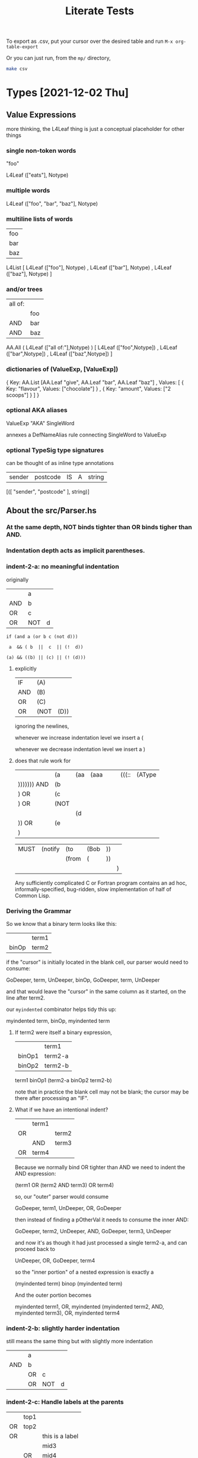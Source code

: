 #+TITLE: Literate Tests

To export as .csv, put your cursor over the desired table and run ~M-x org-table-export~

Or you can just run, from the ~mp/~ directory,

#+begin_src sh
  make csv
#+end_src

* Types [2021-12-02 Thu]

** Value Expressions

more thinking, the L4Leaf thing is just a conceptual placeholder for other things

*** single non-token words

"foo"

L4Leaf (["eats"], Notype)

*** multiple words

L4Leaf (["foo", "bar", "baz"], Notype)

*** multiline lists of words

| foo |
| bar |
| baz |

L4List [ L4Leaf (["foo"], Notype)
       , L4Leaf (["bar"], Notype)
       , L4Leaf (["baz"], Notype)
       ]
           
*** and/or trees

| all of: |     |
|         | foo |
| AND     | bar |
| AND     | baz |

AA.All ( L4Leaf (["all of:"],Notype) )
       [ L4Leaf (["foo",Notype])
       , L4Leaf (["bar",Notype])
       , L4Leaf (["baz",Notype]) ]

*** dictionaries of (ValueExp, [ValueExp])

{ Key:    AA.List [AA.Leaf "give", AA.Leaf "bar", AA.Leaf "baz"]
, Values: [ { Key: "flavour", Values: ["chocolate"] }
          , { Key: "amount",  Values: ["2 scoops"]  }
          ]
}

*** optional AKA aliases

ValueExp "AKA" SingleWord

annexes a DefNameAlias rule connecting SingleWord to ValueExp

*** optional TypeSig type signatures

can be thought of as inline type annotations

| sender | postcode | IS | A | string |

[([ "sender", "postcode" ], string)]


** About the src/Parser.hs

*** At the same depth, NOT binds tighter than OR binds tigher than AND.

*** Indentation depth acts as implicit parentheses.

*** indent-2-a: no meaningful indentation
:PROPERTIES:
:TABLE_EXPORT_FILE: indent-2-a.csv
:TABLE_EXPORT_FORMAT: orgtbl-to-csv
:END:

originally
|     | a   |   |
| AND | b   |   |
| OR  | c   |   |
| OR  | NOT | d |

#+begin_example
if (and a (or b c (not d)))

 a  && ( b  ||  c  || (!  d))

(a) && ((b) || (c) || (! (d)))
#+end_example

**** explicitly

| IF  | (A)  |      |
| AND | (B)  |      |
| OR  | (C)  |      |
| OR  | (NOT | (D)) |

ignoring the newlines,

whenever we increase indentation level we insert a (

whenever we decrease indentation level we insert a )

**** does that rule work for

|             | (a   | (aa | (aaa |   |   | (((:: | (AType |
| ))))))) AND | (b   |     |      |   |   |       |        |
| ) OR        | (c   |     |      |   |   |       |        |
| ) OR        | (NOT |     |      |   |   |       |        |
|             |      | (d  |      |   |   |       |        |
| )) OR       | (e   |     |      |   |   |       |        |
| )           |      |     |      |   |   |       |        |

| MUST | (notify | (to   | (Bob | )) |   |
|      |         | (from | (    | )) |   |
|      |         |       |      |    | ) |

Any sufficiently complicated C or Fortran program contains an ad hoc, informally-specified, bug-ridden, slow implementation of half of Common Lisp.

*** Deriving the Grammar

So we know that a binary term looks like this:

|       | term1 |
| binOp | term2 |

if the "cursor" is initially located in the blank cell, our parser would need to consume:

GoDeeper, term, UnDeeper, binOp, GoDeeper, term, UnDeeper

and that would leave the "cursor" in the same column as it started, on the line after term2.

our ~myindented~ combinator helps tidy this up:

myindented term, binOp, myindented term

**** If term2 were itself a binary expression,

|        | term1   |
| binOp1 | term2-a |
| binOp2 | term2-b |

term1 binOp1 (term2-a binOp2 term2-b)

note that in practice the blank cell may not be blank; the cursor may be there after processing an "IF".

**** What if we have an intentional indent?

|     | term1 |       |
| OR  |       | term2 |
|     | AND   | term3 |
| OR  | term4 |       |

Because we normally bind OR tighter than AND we need to indent the AND expression:

(term1 OR (term2 AND term3) OR term4)

so, our "outer" parser would consume

GoDeeper, term1, UnDeeper, OR, GoDeeper

then instead of finding a pOtherVal it needs to consume the inner AND:

GoDeeper, term2, UnDeeper, AND, GoDeeper, term3, UnDeeper

and now it's as though it had just processed a single term2-a, and can proceed back to

UnDeeper, OR, GoDeeper, term4

so the "inner portion" of a nested expression is exactly a

(myindented term) binop (myindented term)

And the outer portion becomes

myindented term1, OR, myindented (myindented term2, AND, myindented term3), OR, myindented term4

*** indent-2-b: slightly harder indentation
:PROPERTIES:
:TABLE_EXPORT_FILE: indent-2-b.csv
:TABLE_EXPORT_FORMAT: orgtbl-to-csv
:END:

still means the same thing but with slightly more indentation

|     | a  |     |   |
| AND | b  |     |   |
|     | OR | c   |   |
|     | OR | NOT | d |

*** indent-2-c: Handle labels at the parents
:PROPERTIES:
:TABLE_EXPORT_FILE: indent-2-c.csv
:TABLE_EXPORT_FORMAT: orgtbl-to-csv
:END:

|    | top1 |                 |
| OR | top2 |                 |
| OR |      | this is a label |
|    |      | mid3            |
|    | OR   | mid4            |

**** becomes
|    | (top1) |                  |
| OR | (top2) |                  |
| OR | (      | (this is a label |
|    |        | mid4)            |
|    | OR     | (mid5))          |

**** how to parse this?

#+begin_src haskell
    MyAny [ MyLeaf "top1"
          , MyLeaf "top2"
          , MyLabel "this is a label" $
              MyAny [ MyLeaf "mid3"
                    , MyLeaf "mid4"]
          ]
#+end_src

*** indent-2-d: more indentation variant
:PROPERTIES:
:TABLE_EXPORT_FILE: indent-2-d.csv
:TABLE_EXPORT_FORMAT: orgtbl-to-csv
:END:

As discussed above in "Deriving the Grammar":

|    | term1 |       |
| OR |       | term2 |
|    | AND   | term3 |
| OR | term4 |       |
| OR | term5 |       |

** ParamText

one or more normal words with optional typesig

*** contexts

- Rule Action
- GIVEN parameter input to a DECIDE function
- HAS relation definition
- DECLARE type declaration

*** paramtext-1: simple case
:PROPERTIES:
:TABLE_EXPORT_FILE: paramtext-1.csv
:TABLE_EXPORT_FORMAT: orgtbl-to-csv
:END:

| one word |

*** paramtext-2: simple case, typed
:PROPERTIES:
:TABLE_EXPORT_FILE: paramtext-2.csv
:TABLE_EXPORT_FORMAT: orgtbl-to-csv
:END:

| one word | IS | A | String |

*** paramtext-2-a: simple case, typed a different way
:PROPERTIES:
:TABLE_EXPORT_FILE: paramtext-2-a.csv
:TABLE_EXPORT_FORMAT: orgtbl-to-csv
:END:

| one word | IS A | String |

*** paramtext-2-b: simple case, typed a different way
:PROPERTIES:
:TABLE_EXPORT_FILE: paramtext-2-b.csv
:TABLE_EXPORT_FORMAT: orgtbl-to-csv
:END:

| one word | :: | String |

*** paramtext-3: simple case, two words
:PROPERTIES:
:TABLE_EXPORT_FILE: paramtext-3.csv
:TABLE_EXPORT_FORMAT: orgtbl-to-csv
:END:

| two | words |
*** paramtext-3-b: simple case, two words, typed
:PROPERTIES:
:TABLE_EXPORT_FILE: paramtext-3-b.csv
:TABLE_EXPORT_FORMAT: orgtbl-to-csv
:END:

| two | words | :: | String |

*** example: rule action

| NOTIFY | the PDPC            |
| with   | a list of names     |
| using  | a prescribed format |

*** example: GIVEN parameter input to a DECIDE function

| GIVEN | Sign1 |   | Sign2 | IS | A | Sign |   |   |   |

*** example: HAS relation definition

HAS ParamText

*** example: DECLARE

DECLARE ParamText

** HornClause

*** simple define, single line
:PROPERTIES:
:TABLE_EXPORT_FILE: horn-1.csv
:TABLE_EXPORT_FORMAT: orgtbl-to-csv
:END:

(head :: RelationalPredicate) WHEN (body :: AnyAll RelationalPredicate)

but also

X IS HornClauseRHS

| DECIDE | X | IS | Y | WHEN | Z | IS | Q | AND | P | > | NP |


*** simple define, multi line 2
:PROPERTIES:
:TABLE_EXPORT_FILE: horn-2.csv
:TABLE_EXPORT_FORMAT: orgtbl-to-csv
:END:

| DECIDE | X | IS | Y |     |   |   |    |
| WHEN   | Z | IS | Q | AND | P | > | NP |

*** simple define, multi line 3, and
:PROPERTIES:
:TABLE_EXPORT_FILE: horn-3-and.csv
:TABLE_EXPORT_FORMAT: orgtbl-to-csv
:END:

| DECIDE | X |    |   |     |   |   |    |
| IS     | Y |    |   |     |   |   |    |
| WHEN   | Z | IS | Q | AND | P | > | NP |

BoolStructR should be (AND (z is q) (p gt np))

*** simple define, multi line 3, or
:PROPERTIES:
:TABLE_EXPORT_FILE: horn-3-or.csv
:TABLE_EXPORT_FORMAT: orgtbl-to-csv
:END:

BoolStructR should be (OR (z is q) (p gt np))

| DECIDE | X |    |   |    |   |   |    |
| IS     | Y |    |   |    |   |   |    |
| WHEN   | Z | IS | Q | OR | P | > | NP |

*** simple define, multi line 4
:PROPERTIES:
:TABLE_EXPORT_FILE: horn-4.csv
:TABLE_EXPORT_FORMAT: orgtbl-to-csv
:END:

| DECIDE | X |    |    |
| IS     | Y |    |    |
| WHEN   | Z | IS | Q  |
| AND    | P | >  | NP |

*** simple define, multi line 5
:PROPERTIES:
:TABLE_EXPORT_FILE: horn-5.csv
:TABLE_EXPORT_FORMAT: orgtbl-to-csv
:END:

| DECIDE | X |    |    |
| IS     | Y |    |    |
| WHEN   | Z | IS | Q  |
| OR     | P | >  | NP |

*** simple define, multi line 6 with non-nested bool
:PROPERTIES:
:TABLE_EXPORT_FILE: horn-6.csv
:TABLE_EXPORT_FORMAT: orgtbl-to-csv
:END:

"OR" binds tighter than "AND", so we should have (and (or (z is q) (p > np))

| DECIDE | X   |    |       |
| IS     | Y   |    |       |
| WHEN   | Z   | IS | Q     |
| OR     | P   | >  | NP    |
| AND    | top | IS | level |

*** simple define, multi line 7 with nested bool
:PROPERTIES:
:TABLE_EXPORT_FILE: horn-7.csv
:TABLE_EXPORT_FORMAT: orgtbl-to-csv
:END:

"OR" binds tighter than "AND", so explicit nesting should yield (or (z is q) (and (p > np) (top IS level))

| DECIDE | X   |     |    |       |
| IS     | Y   |     |    |       |
| WHEN   | Z   | IS  | Q  |       |
| OR     | P   | >   | NP |       |
|        | AND | top | IS | level |

Explicit nesting only activates when there's a boolconnector after a newline. if the boolconnector is on the same line we keep going.

** HornClauseRHS

something ... IS HornClauseRHS

ParamText <*> optional (pToken WHEN *> RelationalPredicate)

fragment of a HornClause with a constraint RelationalPredicate sans the X part

*** examples: HAS IS method definition in a type declaration

| DECLARE |   | Round  | IS | A | Type   |        |   |      |                  |       |                  |
| HAS     | 2 | Player | IS | A | Player |        |   |      |                  |       |                  |
| HAS     | 1 | winner | IS | A | Player |        |   |      |                  |       |                  |
|         |   |        | IS |   |        | Player | X | WHEN | Player X's throw | beats | Player Y's throw |

HAS (optional N) OtherVal TypeSig `indented0` IS HornClauseRHS

*** contexts

constitutive rule

| DECIDE | X | IS | Y | ... |

type DECLARE rule

| DECLARE | ... | HAS | something | IS | A | Something |
|         |     |     |           | IS |   | HornClauseRHS |

** lots of variants on horn clauses

*** x is y when z or q
:PROPERTIES:
:TABLE_EXPORT_FILE: horn-variant-1.csv
:TABLE_EXPORT_FORMAT: orgtbl-to-csv
:END:

|      | X | IS | a relative   |
| WHEN | X | IS | an ancestor  |
| OR   | X | IS | a descendant |
| OR   | X | IS | a sibling    |


*** x is y means z or q
:PROPERTIES:
:TABLE_EXPORT_FILE: horn-variant-2.csv
:TABLE_EXPORT_FORMAT: orgtbl-to-csv
:END:

|       | X | IS | a relative   |
| MEANS | X | IS | an ancestor  |
| OR    | X | IS | a descendant |
| OR    | X | IS | a sibling    |

*** x means y when z
:PROPERTIES:
:TABLE_EXPORT_FILE: horn-variant-3.csv
:TABLE_EXPORT_FORMAT: orgtbl-to-csv
:END:

nope.

*** x includes y when z
:PROPERTIES:
:TABLE_EXPORT_FILE: horn-variant-4.csv
:TABLE_EXPORT_FORMAT: orgtbl-to-csv
:END:

|      | X | INCLUDES | Y            |
| WHEN | Y | IS       | an ancestor  |
| OR   | Y | IS       | a descendant |
| OR   | Y | IS       | a sibling    |

** RelationalPredicate: IsRelation

MultiText (pToken IS) MultiText

| X | IS | HornClauseRHS |

used for equality and unification

*** simple relationalpredicate in a WHO
:PROPERTIES:
:TABLE_EXPORT_FILE: relpred-1.csv
:TABLE_EXPORT_FORMAT: orgtbl-to-csv
:END:

| EVERY | Person     |
| WHO   | degustates |
| MUST  | sing       |


** RelationalPredicate: Constraint

MultiText RelToken MultiText

*** examples:

| P | > | NP |

| NOT | isMortal  |

| isMortal |

| degustates|

*** contexts

- part of a HornClause
  
** RelationalPredicate: N-ary Predicate

ParamText list of words, untyped.

- Words obey the form   ~RecordName+ Predicate~
- where the ~Predicate~ is an n-ary predicate
- where n is the number of RecordNames preceding the Predicate

*** examples: unary predicate, type Bool

| DECIDE | Person | isMortal | WHEN | Person | isHuman |

*** examples: unary function, type Player

| DECLARE | Round | winner

*** contexts

- part of a HornClause

** ConstitutiveRule, Binary Predicate definition, explicit, infix

| GIVEN  | Sign1 |       | Sign2 | IS | A        | Sign |       |    |          |
| DECIDE | Sign1 | beats | Sign2 |    |          |      |       |    |          |
| IS     | TRUE  | WHEN  | Sign1 | IS | Rock     | AND  | Sign2 | IS | Scissors |
|        | "     | "     | "     | "  | Scissors | "    | "     | "  | Paper    |
|        | "     | "     | "     | "  | Paper    | "    | "     | "  | Rock     |

** Binary Predicate definition, compact

|       |          | beats |          |
| MEANS | Rock     | beats | Scissors |
|       | Scissors | beats | Rock     |
|       | Paper    | beats | Rock     |

** Type Declaration

DECLARE ParamText

** HasRelation



* Keywords

** DECIDE

followed by

HornClause



* Tests
** Not a Rule
:PROPERTIES:
:TABLE_EXPORT_FILE: notarule-1.csv
:TABLE_EXPORT_FORMAT: orgtbl-to-csv
:END:

|            | some random text | counts as not a rule |
| moo        | bar              | baz                  |
|            |                  |                      |
| blank line |                  |                      |
|            | and more!        |                      |

** Mixed Nots
:PROPERTIES:
:TABLE_EXPORT_FILE: notarule-2.csv
:TABLE_EXPORT_FORMAT: orgtbl-to-csv
:END:

|            | some random text | counts as not a rule |
| moo        | bar              | baz                  |
|            |                  |                      |
| blank line |                  |                      |
|            | and more!        |                      |
|            |                  |                      |
| DEEM       | tomato           |                      |
| IS         | vegetable        |                      |
|            |                  |                      |
| some       | more             | blank                |
|            |                  |                      |
| DEEM       | potato           |                      |
| IS         | vegetable        |                      |
| DEEM       | leek             |                      |
| IS         | vegetable        |                      |
|            |                  |                      |

** one-liners

*** deem ... is ...
:PROPERTIES:
:TABLE_EXPORT_FILE: oneliner-1.csv
:TABLE_EXPORT_FORMAT: orgtbl-to-csv
:END:

| DEEM | potato | IS | vegetable |
| DEEM | leek   | IS | vegetable |

*** deem with ditto
:PROPERTIES:
:TABLE_EXPORT_FILE: oneliner-2.csv
:TABLE_EXPORT_FORMAT: orgtbl-to-csv
:END:

| DEEM | potato | IS | vegetable |
| "    | leek   | "  | vegetable |

** indented boolean expression under preamble WHO
:PROPERTIES:
:TABLE_EXPORT_FILE: indented-1.csv
:TABLE_EXPORT_FORMAT: orgtbl-to-csv
:END:

walks OR runs OR eats OR (drinks AND swallows)

|   | EVERY | person |          |            |
|   | WHO   | walks  |          |            |
|   | OR    | runs   |          |            |
|   | OR    | eats   |          | // comment |
|   | OR    |        | drinks   |            |
|   |       | AND    | swallows |            |
|   | MUST  |        |          |            |
|   | ->    | sing   |          |            |

** indented boolean expression (with checkboxes)
:PROPERTIES:
:TABLE_EXPORT_FILE: indented-1-checkboxes.csv
:TABLE_EXPORT_FORMAT: orgtbl-to-csv
:END:

Google Sheets exports checkboxes as booleans. The parser should ignore them.

|   | EVERY |       | person |          |            |
|   | WHO   | TRUE  | walks  |          |            |
|   | OR    | FALSE | runs   |          |            |
|   | OR    | FALSE | eats   |          | // comment |
|   | OR    |       | TRUE   | drinks   |            |
|   |       | AND   | FALSE  | swallows |            |
|   | MUST  |       |        |          |            |
|   | ->    | FALSE | sing   |          |            |

** simple regulative rule for the Must Sing example
:PROPERTIES:
:TABLE_EXPORT_FILE: mustsing-1.csv
:TABLE_EXPORT_FORMAT: orgtbl-to-csv
:END:

| §     | Matt Wadd's Rule |
| EVERY | Person           |
| WHO   | walks            |
| AND   | eats             |
| OR    | drinks           |
| MUST  | sing             |

** simple regulative rule for the Must Sing example with a deadline on the MUST
:PROPERTIES:
:TABLE_EXPORT_FILE: mustsing-2.csv
:TABLE_EXPORT_FORMAT: orgtbl-to-csv
:END:

| §     | Matt Wadd's Rule           |    |             |   |
| EVERY | Person                     | :: | Singaporean |   |
| WHO   | walks                      |    |             |   |
| AND   | eats                       |    |             |   |
| OR    | drinks                     |    |             |   |
| IF    | the moon is full           |    |             |   |
| WHEN  | the king is in a good mood |    |             |   |
| MUST  | sing                       |    |             |   |

** simple regulative rule for the Must Sing example with a deadline on a separate line
:PROPERTIES:
:TABLE_EXPORT_FILE: mustsing-3.csv
:TABLE_EXPORT_FORMAT: orgtbl-to-csv
:END:

| §      | Matt Wadd's Rule |      |
| EVERY  | Person           |      |
| WHO    | walks            |      |
| AND    | eats             |      |
| OR     | drinks           |      |
| MUST   | sing             |      |
| BEFORE | 30               | days |

** simple constitutive rule
:PROPERTIES:
:TABLE_EXPORT_FILE: simple-constitutive-1.csv
:TABLE_EXPORT_FORMAT: orgtbl-to-csv
:END:

defined terms are T-shaped rules

|       | degustates |
| MEANS | eats       |
| OR    | drinks     |

** simple constitutive rule (with checkboxes)
:PROPERTIES:
:TABLE_EXPORT_FILE: simple-constitutive-1-checkboxes.csv
:TABLE_EXPORT_FORMAT: orgtbl-to-csv
:END:

...ignoring checkboxes...

|   |   |       |      |            |   |   |
|   |   | TRUE  |      | degustates |   |   |
|   |   | MEANS | TRUE | eats       |   |   |
|   |   | OR    | TRUE | drinks     |   |   |
|   |   |       |      |            |   |   |

** indented inline constitutive rule
:PROPERTIES:
:TABLE_EXPORT_FILE: indented-2.csv
:TABLE_EXPORT_FORMAT: orgtbl-to-csv
:END:

This has the same meaning as the original Waddington example, except the "eats or drinks" is labelled as the defined term "degustates". And we change "drinks" to "imbibes" ...

|   | EVERY | person |            |
|   | WHO   | walks  |            |
|   | AND   |        | degustates |
|   |       | MEANS  | eats       |
|   |       | OR     | imbibes    |
|   | MUST  |        |            |
|   | ->    | sing   |            |

We parse this into a tree of rules; other rules are now welcome to refer to this defined term as well.

#+begin_src haskell
  [ Regulative
      { every = "person"
      , who = All
          ( Pre "Who" )
          [ Leaf "walks"
          , Leaf "degustates"
          ]
      , deontic = DMust
      , action = "sing"
      , temporal = Nothing
      }
  , Constitutive
      { term = "degustates"
      , cond = Any
          ( Pre "any of:" )
          [ Leaf "eats"
          , Leaf "imbibes"
          ]
      }
  ]
#+end_src

What does "imbibes" mean, anyway?

** multiple nestings
:PROPERTIES:
:TABLE_EXPORT_FILE: indented-3.csv
:TABLE_EXPORT_FORMAT: orgtbl-to-csv
:END:

And we further nest a definition for "imbibes".

|   | EVERY | person     |         |          |
|   | WHO   | walks      |         |          |
|   | AND   | degustates |         |          |
|   |       | MEANS      | eats    |          |
|   |       | OR         | imbibes |          |
|   |       |            | MEANS   | drinks   |
|   |       |            | AND     | swallows |
|   |       |            | OR      | spits    |
|   | MUST  | sing       |         |          |

We parse this into a tree of rules; other rules are now welcome to refer to this defined term as well.

Note the defined terms in this example have moved one cell left to more natural positions.

** what happens if everything is on one line?
:PROPERTIES:
:TABLE_EXPORT_FILE: experiment-oneline.csv
:TABLE_EXPORT_FORMAT: orgtbl-to-csv
:END:

|   | degustates | MEANS | eats | AND | drinks | OR | farts |

** Multiple Preambles and BoolStructs
:PROPERTIES:
:TABLE_EXPORT_FILE: multiple-preambles.csv
:TABLE_EXPORT_FORMAT: orgtbl-to-csv
:END:

Preambles are:
- WHO
- WHEN
- IF
- UNLESS

*** Subject Qualifier BoolStructs

Immediately after the PARTY or EVERY line, a single WHO preamble may appear, followed by a BoolStruct. The BoolStruct applies to the entity who is the subject of the rule.

We have seen this form above.

*** General Boolstructs

Anywhere else in the stanza, a WHEN, IF, or UNLESS preamble, may appear, followed by a BoolStruct. Such BoolStructs apply generally -- they do not refer to the entity.

Below we use pilcrows to set off two stanzas which are identical but for permutation.

| EVERY  | person              |   |       |                     |
| WHO    | walks               |   |       |                     |
| AND    | eats                |   |       |                     |
| OR     | drinks              |   |       |                     |
| MUST   |                     |   |       |                     |
| WHEN   | Saturday            |   |       |                     |
| ->     | sing                |   |       |                     |
|        |                     |   |       |                     |
| EVERY  | person              |   |       |                     |
| WHO    | walks               |   |       |                     |
| AND    | eats                |   |       |                     |
| OR     | drinks              |   |       |                     |
| MUST   |                     |   |       |                     |
| ->     | sing                |   |       |                     |
| UNLESS | quietHours          |   |       |                     |
|        |                     |   |       |                     |
| EVERY  | person              | ¶ | EVERY | person              |
| WHO    | walks               | ¶ | WHO   | walks               |
| AND    | eats                | ¶ | AND   | eats                |
| OR     | drinks              | ¶ | OR    | drinks              |
| MUST   |                     | ¶ | MUST  |                     |
| IF     | the King so desires | ¶ | ->    | sing                |
| ->     | sing                | ¶ | IF    | the King so desires |
|        |                     |   |       |                     |
| EVERY  | person              |   |       |                     |
| WHO    | walks               |   |       |                     |
| AND    | eats                |   |       |                     |
| OR     | drinks              |   |       |                     |
| MUST   |                     |   |       |                     |
| IF     | the King wishes     |   |       |                     |
| ->     | sing                |   |       |                     |
| UNLESS | the Queen forbids   |   |       |                     |
|        |                     |   |       |                     |


** different kinds of conditions
:PROPERTIES:
:TABLE_EXPORT_FILE: if-king-wishes-1.csv
:TABLE_EXPORT_FORMAT: orgtbl-to-csv
:END:

| EVERY | person          |    |                                                     |
| WHO   | walks           |    |                                                     |
| AND   | eats            |    |                                                     |
| MUST  |                 |    |                                                     |
| IF    | the King wishes | // | scope quantification slightly different vs 4        |
| ->    | sing            | // | suggests that the King is consulted for each person |

** with multiple preambleBoolStructPs
:PROPERTIES:
:TABLE_EXPORT_FILE: if-king-wishes-queen.csv
:TABLE_EXPORT_FORMAT: orgtbl-to-csv
:END:

| EVERY | person                   |
| WHO   | walks                    |
| AND   | eats                     |
| MUST  |                          |
| IF    | the King wishes          |
| WHEN  | the Queen is not looking |
| ->    | sing                     |

** in a different order 2
:PROPERTIES:
:TABLE_EXPORT_FILE: if-king-wishes-2.csv
:TABLE_EXPORT_FORMAT: orgtbl-to-csv
:END:

| EVERY | person          |   |   |
| WHO   | walks           |   |   |
| AND   | eats            |   |   |
| MUST  |                 |   |   |
| ->    | sing            |   |   |
| IF    | the King wishes |   |   |

** in a different order again 3
:PROPERTIES:
:TABLE_EXPORT_FILE: if-king-wishes-3.csv
:TABLE_EXPORT_FORMAT: orgtbl-to-csv
:END:

| EVERY | person          |   |   |
| WHO   | walks           |   |   |
| AND   | eats            |   |   |
| IF    | the King wishes |   |   |
| MUST  |                 |   |   |
| ->    | sing            |   |   |

** in a different order again 4
:PROPERTIES:
:TABLE_EXPORT_FILE: if-king-wishes-4.csv
:TABLE_EXPORT_FORMAT: orgtbl-to-csv
:END:

Let's not allow this form:

| IF    | the King wishes | // | suggests that the King is consulted once, for all people |
| EVERY | person          |    |                                                          |
| WHO   | walks           |    |                                                          |
| AND   | eats            |    |                                                          |
| MUST  |                 |    |                                                          |
| ->    | sing            |    |                                                          |

Because this is really more of a meta-rule situation.

| IF   | the King wishes |        | // we could call this a meta-rule relation |
| THEN | EVERY           | person |                                            |
|      | WHO             | walks  |                                            |
|      | AND             | eats   |                                            |
|      | MUST            |        |                                            |
|      | ->              | sing   |                                            |

Let's not support this case 4 until we have a more principled approach to meta-rule relationships. Then we can put in IF/THEN/ELSE for a closed-world binary logic? and IF/THEN/ELSE/SHRUG for a Maybe Ternary lol

** chained regulatives
:PROPERTIES:
:TABLE_EXPORT_FILE: chained-regulatives.csv
:TABLE_EXPORT_FORMAT: orgtbl-to-csv
:END:

| EVERY | person          |       |        |        |
| WHO   | walks           |       |        |        |
| AND   | eats            |       |        |        |
| MUST  |                 |       |        |        |
| IF    | the King wishes |       |        |        |
| ->    | sing            |       |        |        |
| HENCE | PARTY           | King  |        |        |
|       | MAY             | pay   |        |        |
|       | AFTER           | 20    | min    |        |
| LEST  | Singer          | MUST  | BEFORE | 1 | supper |
|       |                 | ->    | pay    |        |

*** do the individual components work?

do the individual components work?

**** the king part
:PROPERTIES:
:TABLE_EXPORT_FILE: chained-regulatives-part1.csv
:TABLE_EXPORT_FORMAT: orgtbl-to-csv
:END:

| PARTY | King  |     |
| MAY   | pay   |     |
| AFTER | 20    | min |

**** the singer part
:PROPERTIES:
:TABLE_EXPORT_FILE: chained-regulatives-part2.csv
:TABLE_EXPORT_FORMAT: orgtbl-to-csv
:END:

| Singer | MUST | BEFORE | 1 | supper |
|        | ->   | pay    |   |        |

**** Just an Action
:PROPERTIES:
:TABLE_EXPORT_FILE: action-1.csv
:TABLE_EXPORT_FORMAT: orgtbl-to-csv
:END:

| -> | win |

**** A Bigger Action
:PROPERTIES:
:TABLE_EXPORT_FILE: action-2.csv
:TABLE_EXPORT_FORMAT: orgtbl-to-csv
:END:

| -> | win | gloriously |

** chained regulatives with action params
:PROPERTIES:
:TABLE_EXPORT_FILE: action-params-singer.csv
:TABLE_EXPORT_FORMAT: orgtbl-to-csv
:END:

| Singer | MUST | BEFORE | 1        | supper |
|        | ->   | pay    |          |        |
|        |      | to     | the King |        |
|        |      | amount | $20      |        |

this causes problems for the Parser because we see the word "pay" as a Label.

We need a special case to handle it.

** Alternative Arrangements of Temporals and Actions
*** may pay after time
:PROPERTIES:
:TABLE_EXPORT_FILE: chained-regulatives-part1-alternative-1.csv
:TABLE_EXPORT_FORMAT: orgtbl-to-csv
:END:

| PARTY | King  |  |
| MAY   | pay   |  |
| AFTER | 20    | min |

*** may after time pay
:PROPERTIES:
:TABLE_EXPORT_FILE: chained-regulatives-part1-alternative-2.csv
:TABLE_EXPORT_FORMAT: orgtbl-to-csv
:END:

| PARTY | King  |    |     |
| MAY   | AFTER | 20 | min |
| ->    | pay   |    |     |

*** party after may time
:PROPERTIES:
:TABLE_EXPORT_FILE: chained-regulatives-part1-alternative-3.csv
:TABLE_EXPORT_FORMAT: orgtbl-to-csv
:END:

| PARTY | King  |     |
| AFTER | 20    | min |
| MAY   | pay   |     |

*** party may, no time
:PROPERTIES:
:TABLE_EXPORT_FILE: chained-regulatives-part1-alternative-4.csv
:TABLE_EXPORT_FORMAT: orgtbl-to-csv
:END:

| PARTY | King |
| MAY   | pay  |

** simple natural language aliases on the same line
:PROPERTIES:
:TABLE_EXPORT_FILE: nl-aliases.csv
:TABLE_EXPORT_FORMAT: orgtbl-to-csv
:END:

| EVERY | person          | AKA | singer |
| WHO   | walks           |     |        |
| AND   | eats            |     |        |
| MUST  |                 |     |        |
| IF    | the King wishes |     |        |
| ->    | sing            |     |        |

** simple natural language aliases on the next line
:PROPERTIES:
:TABLE_EXPORT_FILE: nl-aliases-2.csv
:TABLE_EXPORT_FORMAT: orgtbl-to-csv
:END:

| EVERY | person          |        |
|       | AKA             | singer |
| WHO   | walks           |        |
| AND   | eats            |        |
| MUST  |                 |        |
| IF    | the King wishes |        |
| ->    | sing            |        |

** increasingly complex WHO fields

*** single-word WHO should be an RPParamText
:PROPERTIES:
:TABLE_EXPORT_FILE: who-1.csv
:TABLE_EXPORT_FORMAT: orgtbl-to-csv
:END:

| EVERY | person |
| WHO   | eats   |
| MUST  |        |
| ->    | sing   |

*** two-word WHO should also be an RPParamText
:PROPERTIES:
:TABLE_EXPORT_FILE: who-2.csv
:TABLE_EXPORT_FORMAT: orgtbl-to-csv
:END:

| EVERY | person |        |
| WHO   | eats   | rudely |
| MUST  |        |        |
| ->    | sing   |        |


*** three-word WHO should also be an RPParamText
:PROPERTIES:
:TABLE_EXPORT_FILE: who-3.csv
:TABLE_EXPORT_FORMAT: orgtbl-to-csv
:END:

| EVERY | person |         |         |
| WHO   | eats   | without | manners |
| MUST  |        |         |         |
| ->    | sing   |         |         |

*** multi-line WHO RPParamText, flat (same level)

**** variant a
:PROPERTIES:
:TABLE_EXPORT_FILE: who-4-a.csv
:TABLE_EXPORT_FORMAT: orgtbl-to-csv
:END:

if there are subsequent lines in the ParamText, the "flat" style has the succeeding lines start under the initial first keyword.

| EVERY | person |         |         |
| WHO   | eats   | without | manners |
|       | sans   |         | decorum |
|       | no     | class   |         |
| MUST  |        |         |         |
| ->    | sing   |         |         |

**** variant b
:PROPERTIES:
:TABLE_EXPORT_FILE: who-4-b.csv
:TABLE_EXPORT_FORMAT: orgtbl-to-csv
:END:

| EVERY | person |       |         |
| WHO   | eats   |       |         |
|       | sans   |       | decorum |
|       | no     | class |         |
| MUST  |        |       |         |
| ->    | sing   |       |         |

*** three-word WHO with a proper relation should be a Constraint
:PROPERTIES:
:TABLE_EXPORT_FILE: who-5.csv
:TABLE_EXPORT_FORMAT: orgtbl-to-csv
:END:

| EVERY | person |    |      |
| WHOSE | eyes   | IS | blue |
| MUST  |        |    |      |
| ->    | sing   |    |      |

*** WHO with a recursive BoolStructR
:PROPERTIES:
:TABLE_EXPORT_FILE: who-6.csv
:TABLE_EXPORT_FORMAT: orgtbl-to-csv
:END:

| EVERY | person |    |      |
| WHO   | eyes   | IS | blue |
| MUST  |        |    |      |
| ->    | sing   |    |      |

** vague temporal spec
:PROPERTIES:
:TABLE_EXPORT_FILE: t-vaguely.csv
:TABLE_EXPORT_FORMAT: orgtbl-to-csv
:END:

| EVERY | person          | AKA | singer |
| WHO   | walks           |     |        |
| AND   | eats            |     |        |
| MUST  | sooner or later |     |        |
| IF    | the King wishes |     |        |
| ->    | sing            |     |        |

** stanzas interrupted by blank lines
:PROPERTIES:
:TABLE_EXPORT_FILE: blank-lines.csv
:TABLE_EXPORT_FORMAT: orgtbl-to-csv
:END:

|                                                     |                 |          |        |
| A paragraph with irrelevant text should be ignored. |                 | Like so. |        |
|                                                     |                 |          |        |
|                                                     |                 |          |        |
| EVERY                                               | person          | AKA      | singer |
| WHO                                                 | walks           |          |        |
| AND                                                 | eats            |          |        |
| MUST                                                |                 |          |        |
|                                                     |                 |          |        |
|                                                     |                 |          |        |
| IF                                                  | the King wishes |          |        |
| ->                                                  | sing            |          |        |

** qualifying person
:PROPERTIES:
:TABLE_EXPORT_FILE: qualifying-person.csv
:TABLE_EXPORT_FORMAT: orgtbl-to-csv
:END:

| EVERY | Qualifying Person | AKA   | QP |
|       | MEANS             | walks |    |
|       | AND               | eats  |    |
| MUST  |                   |       |    |
| ->    | sing              |       |    |

** legislative source citations
:PROPERTIES:
:TABLE_EXPORT_FILE: source-citations.csv
:TABLE_EXPORT_FORMAT: orgtbl-to-csv
:END:

| (Act 1) | EVERY | person          |   |
|         | WHO   | walks           |   |
| (Act 2) | AND   | eats            |   |
|         | MUST  |                 |   |
| (Act 3) | IF    | the King wishes |   |
|         | ->    | sing            |   |

** Stanza Extraction
:PROPERTIES:
:TABLE_EXPORT_FILE: extract-potatoes.csv
:TABLE_EXPORT_FORMAT: orgtbl-to-csv
:END:

Suppose we downloaded as CSV an entire spreadsheet containing multiple stanzas. How do parse only the relevant bits?

|   | EVERY    | person |                |          |         |   |   |
|   | WHO      | walks  |                |          |         |   |   |
|   | AND      | eats   |                |          |         |   |   |
|   | OR       | drinks |                |          |         |   |   |
|   | MUST     |        |                |          |         |   |   |
|   | ->       | sing   |                |          |         |   |   |
|   |          |        |                |          |         |   |   |
|   | we add a | line   | to separate    | the      | stanzas |   |   |
|   |          |        |                |          |         |   |   |
|   |          | EVERY  | person         |          |         |   |   |
|   |          | MAY    | AFTER          | lunch    |         |   |   |
|   |          | ->     | eat potato     |          |         |   |   |
|   |          | WHEN   | tasty(potato)  |          |         |   |   |
|   |          | UNLESS | green(potato)  |          |         |   |   |
|   |          |        |                |          |         |   |   |
|   | we add a | line   | to separate    | the      | stanzas |   |   |
|   |          |        |                |          |         |   |   |
|   | You      | MUST   | BEFORE         | midnight |         |   |   |
|   |          | ->     | discard potato |          |         |   |   |
|   |          | WHEN   | green(potato)  |          |         |   |   |
|   |          |        |                |          |         |   |   |
|   |          |        |                |          |         |   |   |


** The ~Unless~ preamble
:PROPERTIES:
:TABLE_EXPORT_FILE: /dev/null
:TABLE_EXPORT_FORMAT: orgtbl-to-csv
:END:

*** UNLESS for entity qualification vs for regular conditionals

The preamble ~WHO~ introduces a Boolean structure which qualifies the party.

The preamble ~IF~ introduces a Boolean structure which qualifies preconditions generally.

The preamble ~UNLESS~ is like ~IF~, but reversed.

What preamble do we use to reverse a WHO? Let's use the keyword ~EXCEPT~ for now.

|          | qualifies party | qualifies preconditions generally |
| positive | WHO             | IF / WHEN                         |
| negative | EXCEPT          | UNLESS                            |

*** Unless /in/ the tail
:PROPERTIES:
:TABLE_EXPORT_FILE: bob-tail-1.csv
:TABLE_EXPORT_FORMAT: orgtbl-to-csv
:END:

|        | Bob's your uncle             |
| MEANS  | Bob is your mother's brother |
| OR     | Bob is your father's brother |
| UNLESS | Bob is estranged             |

if ((morbror or farbror) and not estranged)

*** You can't have an UNLESS being the head of a constitutive rule -- it has to be MEANS or UNLESS or IS
:PROPERTIES:
:TABLE_EXPORT_FILE: bob-head-1.csv
:TABLE_EXPORT_FORMAT: orgtbl-to-csv
:END:

This form is not expected to parse, because having it directly above the OR may cause problems in the parsing

|       | Bob's your uncle |                  |             |
| MEANS | NOT              | Bob is estranged |             |
|       |                  | OR               | Bob is dead |

if (not (estranged or dead))

*** more explicit indentation
:PROPERTIES:
:TABLE_EXPORT_FILE: bob-head-1-b.csv
:TABLE_EXPORT_FORMAT: orgtbl-to-csv
:END:

indentating the "Bob is estranged" term to the right of the OR below it, has the most righteous rectitude.

|       | Bob's your uncle |    |                  |
| MEANS | NOT              |    | Bob is estranged |
|       |                  | OR | Bob is dead      |

*** less explicit indentation
:PROPERTIES:
:TABLE_EXPORT_FILE: bob-head-2.csv
:TABLE_EXPORT_FORMAT: orgtbl-to-csv
:END:

this is currently infinilooping. [2021-12-29 Wed 02:44]

|       | Bob's your uncle |                  |
| MEANS | NOT              | Bob is estranged |
|       | OR               | Bob is dead      |

if (not (estranged or dead))

*** but indentation doesn't go backwards
:PROPERTIES:
:TABLE_EXPORT_FILE: bob-head-3.csv
:TABLE_EXPORT_FORMAT: orgtbl-to-csv
:END:

|       | Bob's your uncle |                  |
| MEANS | NOT              | Bob is estranged |
| OR    |                  | Bob is dead      |

if ((not estranged) or dead))
*** combined with other connectors
:PROPERTIES:
:TABLE_EXPORT_FILE: bob-head-4.csv
:TABLE_EXPORT_FORMAT: orgtbl-to-csv
:END:

|       | Bob's your uncle            |                  |   |
| MEANS | Bob's your mother's brother |                  |   |
| OR    | Bob's your father's brother |                  |   |
| AND   | NOT                         | Bob is estranged |   |
|       | OR                          | Bob is dead      |   |



*** Unless as the only term in a regulative rule
:PROPERTIES:
:TABLE_EXPORT_FILE: unless-regulative-1.csv
:TABLE_EXPORT_FORMAT: orgtbl-to-csv
:END:

| EVERY  | person         |
| MUST   | sing           |
| UNLESS | day of silence |

*** Unless as the first term in a regulative rule
:PROPERTIES:
:TABLE_EXPORT_FILE: unless-regulative-2.csv
:TABLE_EXPORT_FORMAT: orgtbl-to-csv
:END:

| EVERY  | person          |
| MUST   | sing            |
| UNLESS | day of silence  |
| IF     | the king wishes |

The intepreter combines two conditions into one: ~if ((not (day of silence)) && (the king wishes))~

*** Unless as the second term in a regulative rule
:PROPERTIES:
:TABLE_EXPORT_FILE: unless-regulative-3.csv
:TABLE_EXPORT_FORMAT: orgtbl-to-csv
:END:

| EVERY  | person          |
| MUST   | sing            |
| IF     | the king wishes |
| UNLESS | day of silence  |

same as above

*** Unless as a separated first term in a regulative rule
:PROPERTIES:
:TABLE_EXPORT_FILE: unless-regulative-4.csv
:TABLE_EXPORT_FORMAT: orgtbl-to-csv
:END:

| EVERY  | person          |
| UNLESS | day of silence  |
| MUST   | sing            |
| IF     | the king wishes |

*** Unless as a separated second term in a regulative rule
:PROPERTIES:
:TABLE_EXPORT_FILE: unless-regulative-5.csv
:TABLE_EXPORT_FORMAT: orgtbl-to-csv
:END:

| EVERY  | person          |
| IF     | the king wishes |
| MUST   | sing            |
| UNLESS | day of silence  |

*** Unless preambles an OR
:PROPERTIES:
:TABLE_EXPORT_FILE: unless-regulative-6.csv
:TABLE_EXPORT_FORMAT: orgtbl-to-csv
:END:

| EVERY  | person          |
| IF     | the king wishes |
| MUST   | sing            |
| UNLESS | day of silence  |
| OR     | day of mourning |

*** Unless preambles an AND
:PROPERTIES:
:TABLE_EXPORT_FILE: unless-regulative-7.csv
:TABLE_EXPORT_FORMAT: orgtbl-to-csv
:END:

| EVERY  | person                   |
| IF     | the king wishes          |
| MUST   | sing                     |
| UNLESS | day of mourning          |
| AND    | mourning forbids singing |

** NOT is a thing

*** Should be the same as an IF NOT (joined):
:PROPERTIES:
:TABLE_EXPORT_FILE: ifnot-1-joined.csv
:TABLE_EXPORT_FORMAT: orgtbl-to-csv
:END:

| EVERY  | person         |
| MUST   | sing           |
| IF NOT | day of silence |

*** Should be the same as an IF NOT (separated):
:PROPERTIES:
:TABLE_EXPORT_FILE: ifnot-2-separate.csv
:TABLE_EXPORT_FORMAT: orgtbl-to-csv
:END:

| EVERY | person |                |
| MUST  | sing   |                |
| IF    | NOT    | day of silence |

How does this interact with our indentation syntax?

*** Maybe IF NOT indentation binds looser than AND
:PROPERTIES:
:TABLE_EXPORT_FILE: ifnot-3-undefined.csv
:TABLE_EXPORT_FORMAT: orgtbl-to-csv
:END:

| EVERY | person |                         |         |
| MUST  | sing   |                         |         |
| IF    | NOT    | day of silence          |         |
|       | AND    | observance is mandatory |         |

This could trigger an error, forcing the user to choose one of the explicit forms below.

(Right now it matches 4 immediately below, we are being lenient.)

If we get around to https://github.com/smucclaw/sandbox/issues/33 we can revisit this and outlaw it.

*** Maybe IF NOT indentation is required to appear at its own level to reduce human error
:PROPERTIES:
:TABLE_EXPORT_FILE: ifnot-4-indentation-explicit.csv
:TABLE_EXPORT_FORMAT: orgtbl-to-csv
:END:

| EVERY | person |     |                         |
| MUST  | sing   |     |                         |
| IF    | NOT    |     | day of silence          |
|       |        | AND | observance is mandatory |

We already squash AND and OR to the same column, even though they have different precedence, so maybe we should force NOT to be explicit.

*** Maybe IF NOT indentation is required to appear at its own level to reduce human error
:PROPERTIES:
:TABLE_EXPORT_FILE: ifnot-5-indentation-explicit.csv
:TABLE_EXPORT_FORMAT: orgtbl-to-csv
:END:

| EVERY | person      |                |
| MUST  | sing        |                |
| IF    | NOT         | day of silence |
| AND   | day of song |                |

Moving the AND to the level of the IF is an accepted and common form.



** The semantics of GIVEN and HAVING

Currently GIVEN is a boolstruct / boolrules thingy that has happened previously

maybe we want it to be a ParamText instead?

*** Given in a simple constitutive rule
:PROPERTIES:
:TABLE_EXPORT_FILE: given-consti-1.csv
:TABLE_EXPORT_FORMAT: orgtbl-to-csv
:END:

We look back in the history:

|       | songFee    |    |      |
| GIVEN | songLength |    |      |
| WHEN  | songLength | >= | 2min |
| IS    | $200       |    |      |
|       |            |    |      |
| but   |            |    |      |
|       |            |    |      |
|       | songFee    |    |      |
| GIVEN | songLength | <  | 2min |
| IS    | $100       |    |      |

*** HAVING
:PROPERTIES:
:TABLE_EXPORT_FILE: /dev/null
:TABLE_EXPORT_FORMAT: orgtbl-to-csv
:END:

How about we then make HAVING be the ParamText that refers to something in the trace also?

| GIVEN  | tax rate   | :: | Number |
|        | income     | :: | Number |
|        |            |    |        |
| DEFINE | payableTax | :: | Float  |
| IS     | tax rate   | *  | income |

**** Simple Having
:PROPERTIES:
:TABLE_EXPORT_FILE: having-1.csv
:TABLE_EXPORT_FORMAT: orgtbl-to-csv
:END:

| EVERY  | Party      |                  |      |
| HAVING | sung       |                  |      |
|        | songLength | >=               | 2min |
| MAY    | claim      | songFee          |      |
|        | amount     | $10 * songLength |      |

** Tracking citations and sources

In the spreadsheet we allow a prefix on each line that shows the source of the legislation.

To handle this we may need to augment our types so that each bit of logic can be annotated with a source Text.Text.



* Ontology
:PROPERTIES:
:TABLE_EXPORT_FILE: define-1.csv
:TABLE_EXPORT_FORMAT: orgtbl-to-csv
:END:

|   | DEFINE | Chirality |       |           |           |
|   | ONE OF | Left      |       |           |           |
|   |        | Right     |       |           |           |
|   |        |           |       |           |           |
|   | so     | now we    | can   |           |           |
|   |        |           |       |           |           |
|   | DEFINE | Hand      | ::    | Chirality |           |
|   |        |           |       |           |           |
|   | ;      |           |       |           |           |
|   |        |           |       |           |           |
|   | DEFINE | Arm       | ::    | Chirality |           |
|   |        |           |       |           |           |
|   | ;      |           |       |           |           |
|   |        |           |       |           |           |
|   | DEFINE | Sign      |       |           |           |
|   | ONE OF | Rock      |       |           |           |
|   |        | Scissors  |       |           |           |
|   |        | Paper     |       |           |           |
|   |        |           |       |           |           |
|   | ;      |           |       |           |           |
|   |        |           |       |           |           |
|   | DEFINE | Name      | IS    | A         | String    |
|   |        |           |       |           |           |
|   | ;      |           |       |           |           |
|   |        |           |       |           |           |
|   | DEFINE | BirthYear | IS    | A         | Number    |
|   |        |           |       |           |           |
|   | ;      |           |       |           |           |
|   |        |           |       |           |           |
|   | DEFINE | Player    | IS    | AN        | Entity    |
|   | HAS    | yearBorn  | IS    | A         | BirthYear |
|   |        | fullName  | IS    | A         | Name      |
|   |        | dynamic   | --    | untyped!  |           |
|   |        |           |       |           |           |
|   | ;      |           |       |           |           |
|   |        |           |       |           |           |
|   |        |           | beats |           |           |
|   | MEANS  | rock      | beats | scissors  |           |
|   |        | paper     | beats | rock      |           |
|   |        | scissors  | beats | paper     |           |
|   |        |           |       |           |           |


** GIVEN ... DEEM
:PROPERTIES:
:TABLE_EXPORT_FILE: define-2.csv
:TABLE_EXPORT_FORMAT: orgtbl-to-csv
:END:

optional Given ParamText
permute
  required Deem ParamText
  optional BoolStruct [If,When]

|   |       |               |       |    |      |
|   | GIVEN | x             | y     | :: | Sign |
|   | DEEM  | x             | beats | y  |      |
|   | WHEN  | x == Rock     |       |    |      |
|   | AND   | y == Scissors |       |    |      |

creates a Constitutive Rule; the "assig" (assignment) is "deem".

** Constitutive Rule syntax

Normally we have X MEANS Y

Y could be a boolstruct

#+begin_example
  degustates
       MEANS eats
          OR drinks
#+end_example

but it could be something else:

#+begin_example
    Maximum Number Of People AKA MaxPeople
                       MEANS 500
#+end_example

so let's try parsing as a boolrule and if that doesn't work we just shoehorn it into a paramtext.

** More Deem Syntax
:PROPERTIES:
:TABLE_EXPORT_FILE: define-3.csv
:TABLE_EXPORT_FORMAT: orgtbl-to-csv
:END:

what if we say
|       |         |   |    |        |
| GIVEN | x       | y | :: | Number |
| DEEM  | product |   |    |        |
| MEANS | x       | * | y  |        |
|       |         |   |    |        |



** defeating
:PROPERTIES:
:TABLE_EXPORT_FILE: define-4.csv
:TABLE_EXPORT_FORMAT: orgtbl-to-csv
:END:


| GIVEN | Player1        |         |   | Player2        | :: | Player |
| DEEM  | Player1        | defeats |   | Player2        |    |        |
| WHEN  | Player1.choice | beats   |   | Player2.choice |    |        |
        
** Pilcrows
:PROPERTIES:
:TABLE_EXPORT_FILE: pilcrows-1.csv
:TABLE_EXPORT_FORMAT: orgtbl-to-csv
:END:

| EVERY  | person         |  | ¶ | | EVERY | person      |                |
| MUST   | sing           |  | ¶ | | MUST  | sing        |                |
| IF NOT | day of silence |  | ¶ | | IF    | NOT         | day of silence |
|        |                |  | ¶ | | AND   | day of song |                |

*** Harder Pilcrows
:PROPERTIES:
:TABLE_EXPORT_FILE: pilcrows-2.csv
:TABLE_EXPORT_FORMAT: orgtbl-to-csv
:END:


| (Act §26C.3)   | EVERY  | Data Intermediary                                                                     |                                            | AKA | You |   | ¶ | (Act §26E)   | EVERY | Data Intermediary                                                               |                                             | AKA | You |
| (Act §26C.3)   | UNLESS | you are processing personal data on behalf of and for the purposes of a public agency |                                            |     |     |   | ¶ | (Act §26E)   | WHICH | processes personal data on behalf of and for the purposes of a public agency    |                                             |     |     |
| (Act §26C.2)   | MUST   | without undue delay                                                                   |                                            |     |     |   | ¶ | (Act §26E)   | MUST  | without undue delay                                                             |                                             |     |     |
| (Act §26C.2)   | UPON   | becoming aware a data breach involving a client Organisation may have occurred        |                                            |     |     |   | ¶ | (Act §26C.2) | UPON  | becoming aware a data breach involving a client public agency may have occurred |                                             |     |     |
| (Act §26C.1)   | WHEN   | the data breach occurs on or after the date of commencement of PDP(A)A 2020 §13       |                                            |     |     |   | ¶ |              |       |                                                                                 |                                             |     |     |
| (Act §26C.3.a) | ➔      | notify                                                                                | the Organisation for which you act as a DI |     |     |   | ¶ | (Act §26E)   | ➔     | notify                                                                          | the public agency for which you act as a DI |     |     |
|                |        |                                                                                       |                                            |     |     |   |   |              |       |                                                                                 |                                             |     |     |
|                |        |                                                                                       |                                            |     |     |   |   |              |       |                                                                                 |                                             |     |     |

** Rule Groups and Rule Labels
:PROPERTIES:
:TABLE_EXPORT_FILE: rulelabels.csv
:TABLE_EXPORT_FORMAT: orgtbl-to-csv
:END:

|              |   |   | §     | Notification                                                                    |          |                                   |     |         |                                  |         |               |
|              |   |   |       |                                                                                 |          |                                   |     |         |                                  |         |               |
|              |   |   |       | this is part of a rule group                                                    |          |                                   |     |         |                                  |         |               |
|              |   |   |       |                                                                                 |          |                                   |     |         |                                  |         |               |
|              |   |   | §§    | to PDPC                                                                         |          |                                   |     |         |                                  |         |               |
| (Act §26C.2) |   |   | EVERY | Organisation                                                                    |          |                                   |     | ("you") |                                  |         |               |
| (Act §4.1.c) |   |   | WHO   | is                                                                              | not      | a Public Agency                   |     |         |                                  |         |               |
| (Act §26C.2) |   |   | MUST  | WITHIN                                                                          |          | 30 days                           |     |         |                                  |         |               |
| (Act §26C.2) |   |   | UPON  | becoming aware a data breach may have occurred                                  |          |                                   |     |         |                                  |         |               |
| (Act §26C.1) |   |   | WHEN  | the data breach occurs on or after the date of commencement of PDP(A)A 2020 §13 |          |                                   |     |         |                                  |         |               |
| (Act §26C.2) |   |   | ➔     |                                                                                 | assess   | if it is a Notifiable Data Breach |     |         |                                  |         |               |
|              |   |   | HENCE | Notification                                                                    |          |                                   |     |         |                                  |         |               |
| (AdvG §20.4) |   |   | LEST  |                                                                                 | the PDPC | MAY                               |     |         |                                  |         |               |
| (AdvG §20.4) |   |   |       |                                                                                 |          | ➔                                 |     | demand  | an explanation for your inaction |         |               |
| (AdvG §20.4) |   |   |       |                                                                                 |          | HENCE                             | you | MUST    |                                  |         |               |
| (AdvG §20.4) |   |   |       |                                                                                 |          |                                   |     | ➔       |                                  | respond |               |
| (AdvG §20.4) |   |   |       |                                                                                 |          |                                   |     |         |                                  | to      | the PDPC      |
| (AdvG §20.4) |   |   |       |                                                                                 |          |                                   |     |         |                                  | about   | your inaction |

** Nested Or Group with pre/post labels

*** with pre
:PROPERTIES:
:TABLE_EXPORT_FILE: nested-or-pre.csv
:TABLE_EXPORT_FORMAT: orgtbl-to-csv
:END:

|       | degustates                          |       |
| MEANS | eats                                |       |
| OR    | drinking, meaning any of the below: |       |
|       |                                     | sips  |
|       | OR                                  | chugs |

** Scenarios
:PROPERTIES:
:TABLE_EXPORT_FILE: scenario-1.csv
:TABLE_EXPORT_FORMAT: orgtbl-to-csv
:END:

| §      | Scenario 1   |            |    |             |      |            |    |   |
| GIVEN  | amount saved |            | IS | 22000       |      |            |    |   |
|        | earnings     | amount     | IS | 25000       |      |            |    |   |
|        | earnings     | steadiness | IS | steady      |      |            |    |   |
| EXPECT |              | investment | IS | savings     | WHEN | dependents | IS | 5 |
| "      |              | "          | "  | combination | "    | "          | "  | 3 |
| "      |              | "          | "  | stocks      | "    | "          | "  | 0 |

** Decide has a WHEN and AND on separate lines
:PROPERTIES:
:TABLE_EXPORT_FILE: financialadvisor-decide-1.csv
:TABLE_EXPORT_FORMAT: orgtbl-to-csv
:END:

| DECIDE | income   |            | IS | adequate |           |   |   |   |   |   |
| WHEN   | earnings | steadiness | IS | steady   |           |   |   |   |   |   |
| AND    | earnings | amount     |    | >        | minincome |   |   |   |   |   |
|        |          |            |    |          |           |   |   |   |   |   |

** Decide has a WHEN separate and AND on same line
:PROPERTIES:
:TABLE_EXPORT_FILE: financialadvisor-decide-2.csv
:TABLE_EXPORT_FORMAT: orgtbl-to-csv
:END:

| DECIDE | income   |            | IS | adequate |     |          |        |   |   |           |
| WHEN   | earnings | steadiness | IS | steady   | AND | earnings | amount |   | > | minincome |

** Decide has a WHEN and AND on the same line
:PROPERTIES:
:TABLE_EXPORT_FILE: financialadvisor-decide-3.csv
:TABLE_EXPORT_FORMAT: orgtbl-to-csv
:END:

| DECIDE | income |   | IS | adequate | WHEN | earnings | steadiness | IS | steady | AND | earnings | amount |   | > | minincome |   |


** Decide has an OTHERWISE default
:PROPERTIES:
:TABLE_EXPORT_FILE: financialadvisor-decide-4.csv
:TABLE_EXPORT_FORMAT: orgtbl-to-csv
:END:

| DECIDE | income |   | IS | adequate   | WHEN | earnings  | steadiness | IS | steady | AND | earnings | amount |   | > | minincome |   |
| "      | "      |   | "  | inadequate |      | OTHERWISE |            |    |        |     |          |        |   |   |           |   |
